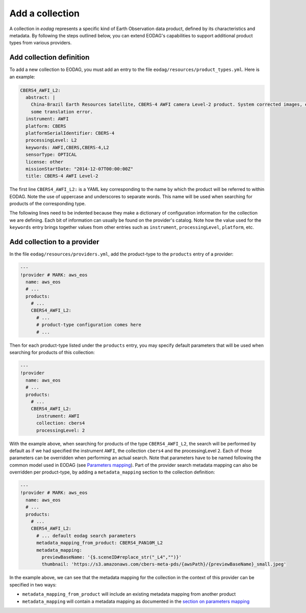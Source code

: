 .. _add_product_type:

Add a collection
================

A collection in `eodag` represents a specific kind of Earth Observation data product, defined by its characteristics and metadata.
By following the steps outlined below, you can extend EODAG's capabilities to support additional product types from various providers.

Add collection definition
^^^^^^^^^^^^^^^^^^^^^^^^^

To add a new collection to EODAG, you must add an entry to the file ``eodag/resources/product_types.yml``. Here is an
example:

.. code-block:: yaml

    CBERS4_AWFI_L2:
      abstract: |
        China-Brazil Earth Resources Satellite, CBERS-4 AWFI camera Level-2 product. System corrected images, expect
        some translation error.
      instrument: AWFI
      platform: CBERS
      platformSerialIdentifier: CBERS-4
      processingLevel: L2
      keywords: AWFI,CBERS,CBERS-4,L2
      sensorType: OPTICAL
      license: other
      missionStartDate: "2014-12-07T00:00:00Z"
      title: CBERS-4 AWFI Level-2

The first line ``CBERS4_AWFI_L2:`` is a YAML key corresponding to the name by
which the product will be referred to within EODAG. Note the use of uppercase
and underscores to separate words. This name will be used when searching for
products of the corresponding type.

The following lines need to be indented because they make a dictionary of
configuration information for the collection we are defining. Each bit of
information can usually be found on the provider's catalog. Note how the value
used for the ``keywords`` entry brings together values from other entries such
as ``instrument``, ``processingLevel``, ``platform``, etc.

Add collection to a provider
^^^^^^^^^^^^^^^^^^^^^^^^^^^^^^

In the file ``eodag/resources/providers.yml``, add the product-type to the ``products``
entry of a provider:

.. code-block:: yaml

    ---
    !provider # MARK: aws_eos
      name: aws_eos
      # ...
      products:
        # ...
        CBERS4_AWFI_L2:
          # ...
          # product-type configuration comes here
          # ...

Then for each product-type listed under the ``products`` entry, you may
specify default parameters that will be used when searching for products of this
collection:

.. code-block:: yaml

    ---
    !provider
      name: aws_eos
      # ...
      products:
        # ...
        CBERS4_AWFI_L2:
          instrument: AWFI
          collection: cbers4
          processingLevel: 2

With the example above, when searching for products of the type ``CBERS4_AWFI_L2``, the
search will be performed by default as if we had specified the instrument ``AWFI``, the
collection ``cbers4`` and the processingLevel ``2``.
Each of those parameters can be overridden when performing an actual search. Note that
parameters have to be named following the common model used in EODAG (see
`Parameters mapping <params_mapping.rst>`_). Part of the provider search metadata
mapping can also be overridden per product-type, by adding a ``metadata_mapping``
section to the collection definition:

.. code-block:: yaml

    ---
    !provider # MARK: aws_eos
      name: aws_eos
      # ...
      products:
        # ...
        CBERS4_AWFI_L2:
          # ... default eodag search parameters
          metadata_mapping_from_product: CBERS4_PAN10M_L2
          metadata_mapping:
            previewBaseName: '{$.sceneID#replace_str("_L4","")}'
            thumbnail: 'https://s3.amazonaws.com/cbers-meta-pds/{awsPath}/{previewBaseName}_small.jpeg'

In the example above, we can see that the metadata mapping for the collection
in the context of this provider can be specified in two ways:

- ``metadata_mapping_from_product`` will include an existing metadata mapping
  from another product
- ``metadata_mapping`` will contain a metadata mapping as documented in the
  `section on parameters mapping <params_mapping.rst>`_
